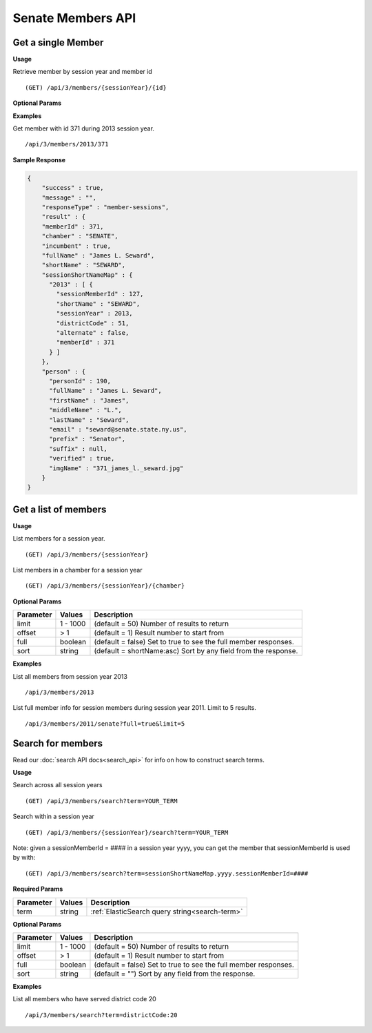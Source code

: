 **Senate Members API**
======================

Get a single Member
-------------------

**Usage**

Retrieve member by session year and member id
::

    (GET) /api/3/members/{sessionYear}/{id}

**Optional Params**

+-----------+---------+---------------------------------------------------------------------------------------------+
| Parameter | Values  | Description                                                                                 |
+===========+=========+=============================================================================================+
| full      | boolean | (default true) Set to true to get a full member response instead of a summary.            |
+-----------+---------+---------------------------------------------------------------------------------------------+

**Examples**

Get member with id 371 during 2013 session year.
::
    /api/3/members/2013/371

**Sample Response**

.. code-block:: javascript

    {
        "success" : true,
        "message" : "",
        "responseType" : "member-sessions",
        "result" : {
        "memberId" : 371,
        "chamber" : "SENATE",
        "incumbent" : true,
        "fullName" : "James L. Seward",
        "shortName" : "SEWARD",
        "sessionShortNameMap" : {
          "2013" : [ {
            "sessionMemberId" : 127,
            "shortName" : "SEWARD",
            "sessionYear" : 2013,
            "districtCode" : 51,
            "alternate" : false,
            "memberId" : 371
          } ]
        },
        "person" : {
          "personId" : 190,
          "fullName" : "James L. Seward",
          "firstName" : "James",
          "middleName" : "L.",
          "lastName" : "Seward",
          "email" : "seward@senate.state.ny.us",
          "prefix" : "Senator",
          "suffix" : null,
          "verified" : true,
          "imgName" : "371_james_l._seward.jpg"
        }
    }


Get a list of members
---------------------

**Usage**

List members for a session year.
::
    (GET) /api/3/members/{sessionYear}

List members in a chamber for a session year
::
    (GET) /api/3/members/{sessionYear}/{chamber}

**Optional Params**

+-----------+--------------------+----------------------------------------------------------------------+
| Parameter | Values             | Description                                                          |
+===========+====================+======================================================================+
| limit     | 1 - 1000           | (default = 50) Number of results to return                           |
+-----------+--------------------+----------------------------------------------------------------------+
| offset    | > 1                | (default = 1) Result number to start from                            |
+-----------+--------------------+----------------------------------------------------------------------+
| full      | boolean            | (default = false) Set to true to see the full member responses.      |
+-----------+--------------------+----------------------------------------------------------------------+
| sort      | string             | (default = shortName:asc) Sort by any field from the response.       |
+-----------+--------------------+----------------------------------------------------------------------+

**Examples**

List all members from session year 2013
::
    /api/3/members/2013

List full member info for session members during session year 2011. Limit to 5 results.
::
    /api/3/members/2011/senate?full=true&limit=5

Search for members
------------------

Read our :doc:`search API docs<search_api>` for info on how to construct search terms.

**Usage**

Search across all session years
::
    (GET) /api/3/members/search?term=YOUR_TERM

Search within a session year
::
    (GET) /api/3/members/{sessionYear}/search?term=YOUR_TERM

Note: given a sessionMemberId = #### in a session year yyyy, you can get the member that sessionMemberId is used by with:
::
    (GET) /api/3/members/search?term=sessionShortNameMap.yyyy.sessionMemberId=####

**Required Params**

+-----------+--------------------+--------------------------------------------------------+
| Parameter | Values             | Description                                            |
+===========+====================+========================================================+
| term      | string             | :ref:`ElasticSearch query string<search-term>`         |
+-----------+--------------------+--------------------------------------------------------+

**Optional Params**

+-----------+--------------------+----------------------------------------------------------------------+
| Parameter | Values             | Description                                                          |
+===========+====================+======================================================================+
| limit     | 1 - 1000           | (default = 50) Number of results to return                           |
+-----------+--------------------+----------------------------------------------------------------------+
| offset    | > 1                | (default = 1) Result number to start from                            |
+-----------+--------------------+----------------------------------------------------------------------+
| full      | boolean            | (default = false) Set to true to see the full member responses.      |
+-----------+--------------------+----------------------------------------------------------------------+
| sort      | string             | (default = "") Sort by any field from the response.                  |
+-----------+--------------------+----------------------------------------------------------------------+

**Examples**

List all members who have served district code 20
::
    /api/3/members/search?term=districtCode:20
